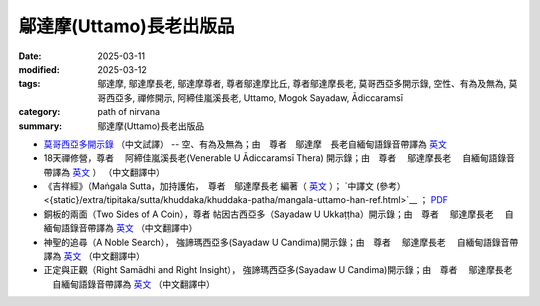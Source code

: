 =================================
鄔達摩(Uttamo)長老出版品
=================================

:date: 2025-03-11
:modified: 2025-03-12
:tags: 鄔達摩, 鄔達摩長老, 鄔達摩尊者, 尊者鄔達摩比丘, 尊者鄔達摩長老, 莫哥西亞多開示錄, 空性、有為及無為, 莫哥西亞多, 禪修開示, 阿締佳嵐溪長老, Uttamo, Mogok Sayadaw, Ādiccaramsī 
:category: path of nirvana
:summary: 鄔達摩(Uttamo)長老出版品


- `莫哥西亞多開示錄 <{filename}dhamma-talks-by-mogok-sayadaw-han/content-of-dhamma-talks-by-mogok-sayadaw-han%zh.rst>`__ （中文試譯） -- 空、有為及無為；由　尊者　鄔達摩　長老自緬甸語錄音帶譯為 `英文 <{filename}dhamma-talks-by-mogok-sayadaw/content-of-dhamma-talks-by-mogok-sayadaw%zh.rst>`__ 

- 18天禪修營，尊者　 阿締佳嵐溪長老(Venerable U Ādiccaramsī Thera) 開示錄；由　尊者　 鄔達摩長老 　自緬甸語錄音帶譯為 `英文 <{filename}eighteen-days-in-solitude/content-of-eighteen-days-in-solitude%zh.rst>`__ ） （中文翻譯中） 

- 《吉祥經》（Maṅgala Sutta，加持護佑，　尊者　鄔達摩長老 編著（ `英文 <{filename}protection-with-blessings/content-of-protection-with-blessings%zh.rst>`__ ）； `中譯文 (參考）<{static}/extra/tipitaka/sutta/khuddaka/khuddaka-patha/mangala-uttamo-han-ref.html>`__ ； `PDF <https://github.com/twnanda/doc-pdf-etc/blob/3d2678e5d6ecbc474827ab962efc0313d3d1435b/pdf/mangala-han-ref.pdf>`__

- 銅板的兩面（Two Sides of A Coin），尊者 帖因古西亞多（Sayadaw U Ukkaṭṭha）開示錄；由　尊者　 鄔達摩長老 　自緬甸語錄音帶譯為 `英文 <{filename}dhamma-talks-by-ukkattha-and-candima-sayadaw/content-of-dhamma-talks-by-ukkattha%zh.rst>`__ （中文翻譯中）

- 神聖的追尋（A Noble Search）， 強諦瑪西亞多(Sayadaw U Candima)開示錄；由　尊者　 鄔達摩長老 　自緬甸語錄音帶譯為 `英文 <{filename}dhamma-talks-by-ukkattha-and-candima-sayadaw/content-of-dhamma-talks-by-candima-sayadaw%zh.rst>`__ （中文翻譯中）

- 正定與正觀（Right Samādhi and Right Insight）， 強諦瑪西亞多(Sayadaw U Candima)開示錄；由　尊者　 鄔達摩長老 　自緬甸語錄音帶譯為 `英文 <{filename}dhamma-talks-by-ukkattha-and-candima-sayadaw/content-right-samaadhi-and-right-insight%zh.rst>`__ （中文翻譯中）


..
  03-12 add 《吉祥經》中譯文 (參考） 
  2025-03-11 create rst